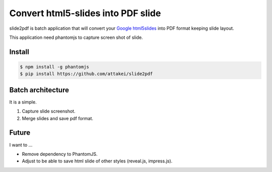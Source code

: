 Convert html5-slides into PDF slide
===================================

slide2pdf is batch application that will convert your `Google html5slides <http://code.google.com/p/html5slides/>`_ into PDF format keeping slide layout.

This application need phantomjs to capture screen shot of slide.


Install
-------

.. code::

   $ npm install -g phantomjs
   $ pip install https://github.com/attakei/slide2pdf


Batch architecture
------------------

It is a simple.

#. Capture slide screenshot.
#. Merge slides and save pdf format.


Future
------

I want to ...

* Remove dependency to PhantomJS.
* Adjust to be able to save html slide of other styles (reveal.js, impress.js).

